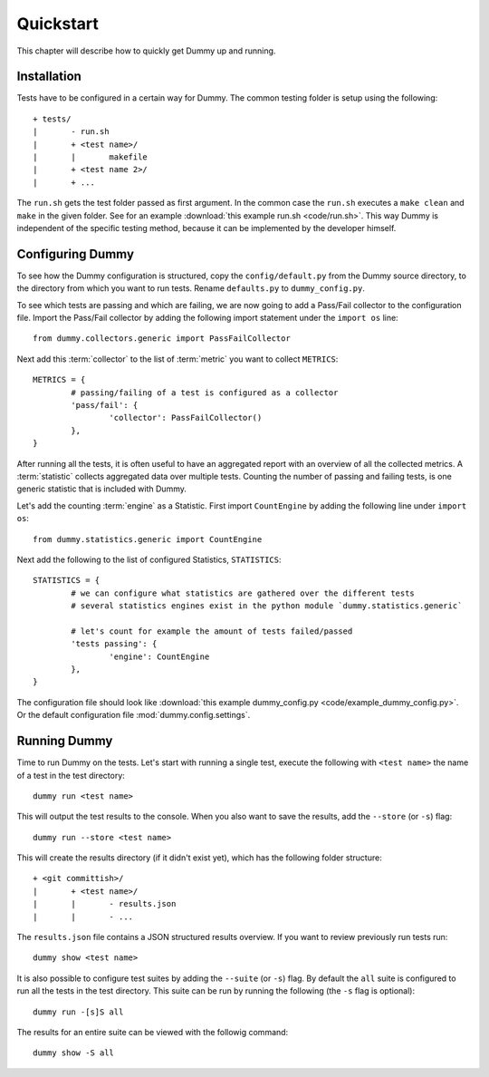 Quickstart
=================
This chapter will describe how to quickly get Dummy up and running.

Installation
-----------------
.. todo::
	Running virtualenv.sh.
	Make install-virt.

Tests have to be configured in a certain way for Dummy.
The common testing folder is setup using the following::

	+ tests/
	|	- run.sh
	|	+ <test name>/
	|	|	makefile
	|	+ <test name 2>/
	|	+ ...

The ``run.sh`` gets the test folder passed as first argument.
In the common case the ``run.sh`` executes a ``make clean`` and ``make`` in the given folder.
See for an example :download:`this example run.sh <code/run.sh>`.
This way Dummy is independent of the specific testing method, because it can be implemented by the developer himself.

Configuring Dummy
-----------------
To see how the Dummy configuration is structured, copy the ``config/default.py`` from the Dummy source directory, to the directory from which you want to run tests.
Rename ``defaults.py`` to ``dummy_config.py``.

To see which tests are passing and which are failing, we are now going to add a Pass/Fail collector to the configuration file.
Import the Pass/Fail collector by adding the following import statement under the ``import os`` line::

	from dummy.collectors.generic import PassFailCollector

Next add this :term:`collector` to the list of :term:`metric` you want to collect ``METRICS``::

	METRICS = {
		# passing/failing of a test is configured as a collector
		'pass/fail': {
			'collector': PassFailCollector()
		},
	}

After running all the tests, it is often useful to have an aggregated report with an overview of all the collected metrics.
A :term:`statistic` collects aggregated data over multiple tests.
Counting the number of passing and failing tests, is one generic statistic that is included with Dummy.

Let's add the counting :term:`engine` as a Statistic. First import ``CountEngine`` by adding the following line under ``import os``::

	from dummy.statistics.generic import CountEngine

Next add the following to the list of configured Statistics, ``STATISTICS``::
	
	STATISTICS = {
		# we can configure what statistics are gathered over the different tests
		# several statistics engines exist in the python module `dummy.statistics.generic`

		# let's count for example the amount of tests failed/passed
		'tests passing': {
			'engine': CountEngine
		},
	}

The configuration file should look like :download:`this example dummy_config.py <code/example_dummy_config.py>`.
Or the default configuration file :mod:`dummy.config.settings`.

Running Dummy
-----------------
Time to run Dummy on the tests.
Let's start with running a single test, execute the following with ``<test name>`` the name of a test in the test directory::

	dummy run <test name>

This will output the test results to the console. When you also want to save the results, add the ``--store`` (or ``-s``) flag::

	dummy run --store <test name>

This will create the results directory (if it didn't exist yet), which has the following folder structure::

	+ <git committish>/
	|	+ <test name>/
	|	|	- results.json
	|	|	- ...

The ``results.json`` file contains a JSON structured results overview.
If you want to review previously run tests run::

	dummy show <test name>

It is also possible to configure test suites by adding the ``--suite`` (or ``-s``) flag.
By default the ``all`` suite is configured to run all the tests in the test directory.
This suite can be run by running the following (the ``-s`` flag is optional)::

	dummy run -[s]S all

The results for an entire suite can be viewed with the followig command::

	dummy show -S all

.. seealso::
	The complete documentation contains more extensive explanation on the launch options, see :ref:`launch-options`